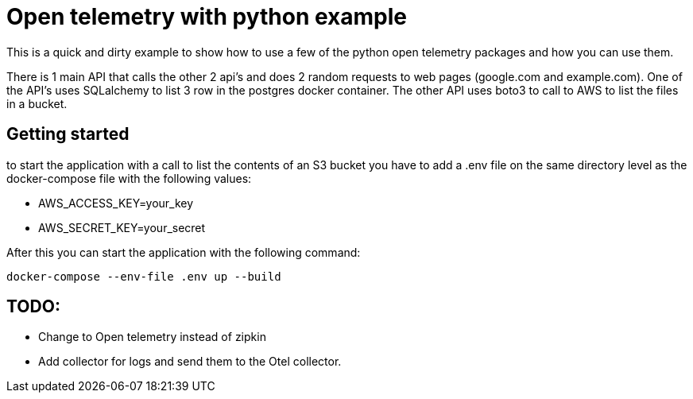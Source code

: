 :source-highlighter: rouge

# Open telemetry with python example

This is a quick and dirty example to show how to use a few of the python open telemetry packages and how you can use them.

There is 1 main API that calls the other 2 api's and does 2 random requests to web pages (google.com and example.com).
One of the API's uses SQLalchemy to list 3 row in the postgres docker container.
The other API uses boto3 to call to AWS to list the files in a bucket.

## Getting started

to start the application with a call to list the contents of an S3 bucket you have to add a .env file on the same directory level as the docker-compose file with the following values:

- AWS_ACCESS_KEY=your_key
- AWS_SECRET_KEY=your_secret

After this you can start the application with the following command:

[source,bash]
----
docker-compose --env-file .env up --build
----

## TODO:
- Change to Open telemetry instead of zipkin
- Add collector for logs and send them to the Otel collector.
